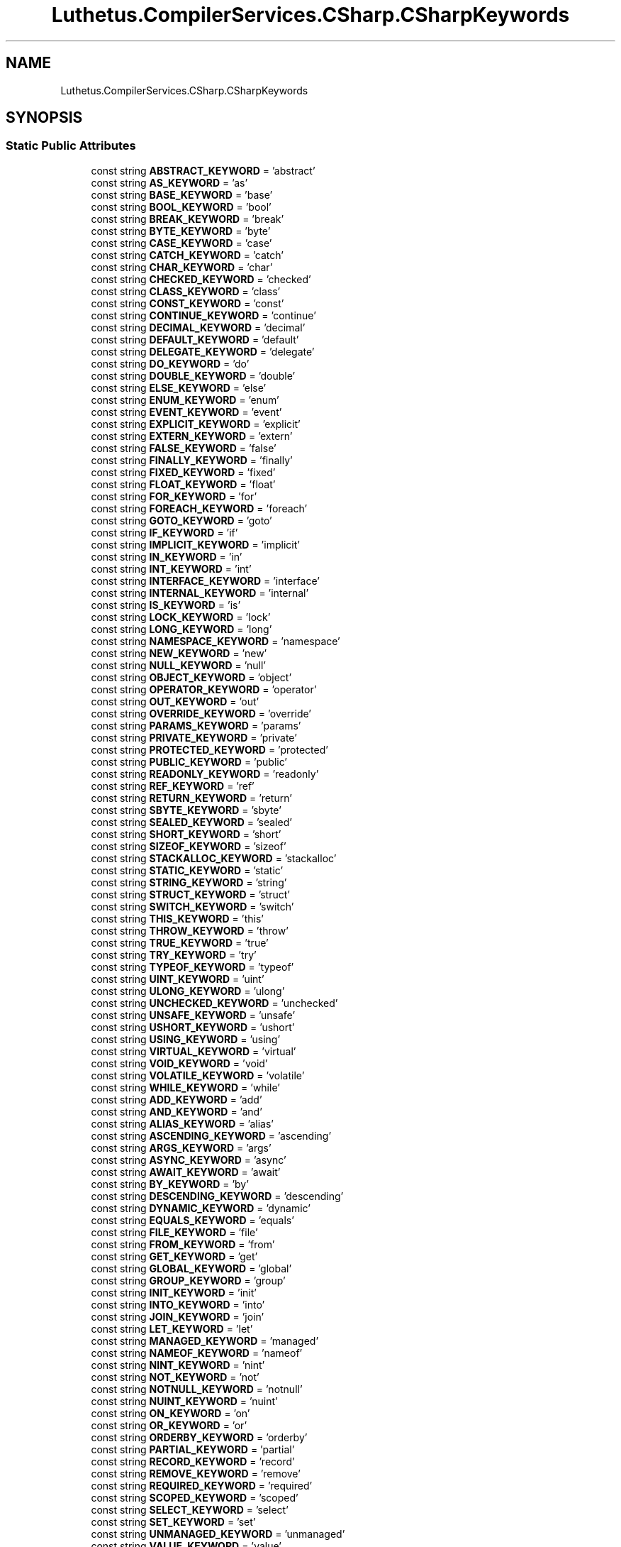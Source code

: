 .TH "Luthetus.CompilerServices.CSharp.CSharpKeywords" 3 "Version 1.0.0" "Luthetus.Ide" \" -*- nroff -*-
.ad l
.nh
.SH NAME
Luthetus.CompilerServices.CSharp.CSharpKeywords
.SH SYNOPSIS
.br
.PP
.SS "Static Public Attributes"

.in +1c
.ti -1c
.RI "const string \fBABSTRACT_KEYWORD\fP = 'abstract'"
.br
.ti -1c
.RI "const string \fBAS_KEYWORD\fP = 'as'"
.br
.ti -1c
.RI "const string \fBBASE_KEYWORD\fP = 'base'"
.br
.ti -1c
.RI "const string \fBBOOL_KEYWORD\fP = 'bool'"
.br
.ti -1c
.RI "const string \fBBREAK_KEYWORD\fP = 'break'"
.br
.ti -1c
.RI "const string \fBBYTE_KEYWORD\fP = 'byte'"
.br
.ti -1c
.RI "const string \fBCASE_KEYWORD\fP = 'case'"
.br
.ti -1c
.RI "const string \fBCATCH_KEYWORD\fP = 'catch'"
.br
.ti -1c
.RI "const string \fBCHAR_KEYWORD\fP = 'char'"
.br
.ti -1c
.RI "const string \fBCHECKED_KEYWORD\fP = 'checked'"
.br
.ti -1c
.RI "const string \fBCLASS_KEYWORD\fP = 'class'"
.br
.ti -1c
.RI "const string \fBCONST_KEYWORD\fP = 'const'"
.br
.ti -1c
.RI "const string \fBCONTINUE_KEYWORD\fP = 'continue'"
.br
.ti -1c
.RI "const string \fBDECIMAL_KEYWORD\fP = 'decimal'"
.br
.ti -1c
.RI "const string \fBDEFAULT_KEYWORD\fP = 'default'"
.br
.ti -1c
.RI "const string \fBDELEGATE_KEYWORD\fP = 'delegate'"
.br
.ti -1c
.RI "const string \fBDO_KEYWORD\fP = 'do'"
.br
.ti -1c
.RI "const string \fBDOUBLE_KEYWORD\fP = 'double'"
.br
.ti -1c
.RI "const string \fBELSE_KEYWORD\fP = 'else'"
.br
.ti -1c
.RI "const string \fBENUM_KEYWORD\fP = 'enum'"
.br
.ti -1c
.RI "const string \fBEVENT_KEYWORD\fP = 'event'"
.br
.ti -1c
.RI "const string \fBEXPLICIT_KEYWORD\fP = 'explicit'"
.br
.ti -1c
.RI "const string \fBEXTERN_KEYWORD\fP = 'extern'"
.br
.ti -1c
.RI "const string \fBFALSE_KEYWORD\fP = 'false'"
.br
.ti -1c
.RI "const string \fBFINALLY_KEYWORD\fP = 'finally'"
.br
.ti -1c
.RI "const string \fBFIXED_KEYWORD\fP = 'fixed'"
.br
.ti -1c
.RI "const string \fBFLOAT_KEYWORD\fP = 'float'"
.br
.ti -1c
.RI "const string \fBFOR_KEYWORD\fP = 'for'"
.br
.ti -1c
.RI "const string \fBFOREACH_KEYWORD\fP = 'foreach'"
.br
.ti -1c
.RI "const string \fBGOTO_KEYWORD\fP = 'goto'"
.br
.ti -1c
.RI "const string \fBIF_KEYWORD\fP = 'if'"
.br
.ti -1c
.RI "const string \fBIMPLICIT_KEYWORD\fP = 'implicit'"
.br
.ti -1c
.RI "const string \fBIN_KEYWORD\fP = 'in'"
.br
.ti -1c
.RI "const string \fBINT_KEYWORD\fP = 'int'"
.br
.ti -1c
.RI "const string \fBINTERFACE_KEYWORD\fP = 'interface'"
.br
.ti -1c
.RI "const string \fBINTERNAL_KEYWORD\fP = 'internal'"
.br
.ti -1c
.RI "const string \fBIS_KEYWORD\fP = 'is'"
.br
.ti -1c
.RI "const string \fBLOCK_KEYWORD\fP = 'lock'"
.br
.ti -1c
.RI "const string \fBLONG_KEYWORD\fP = 'long'"
.br
.ti -1c
.RI "const string \fBNAMESPACE_KEYWORD\fP = 'namespace'"
.br
.ti -1c
.RI "const string \fBNEW_KEYWORD\fP = 'new'"
.br
.ti -1c
.RI "const string \fBNULL_KEYWORD\fP = 'null'"
.br
.ti -1c
.RI "const string \fBOBJECT_KEYWORD\fP = 'object'"
.br
.ti -1c
.RI "const string \fBOPERATOR_KEYWORD\fP = 'operator'"
.br
.ti -1c
.RI "const string \fBOUT_KEYWORD\fP = 'out'"
.br
.ti -1c
.RI "const string \fBOVERRIDE_KEYWORD\fP = 'override'"
.br
.ti -1c
.RI "const string \fBPARAMS_KEYWORD\fP = 'params'"
.br
.ti -1c
.RI "const string \fBPRIVATE_KEYWORD\fP = 'private'"
.br
.ti -1c
.RI "const string \fBPROTECTED_KEYWORD\fP = 'protected'"
.br
.ti -1c
.RI "const string \fBPUBLIC_KEYWORD\fP = 'public'"
.br
.ti -1c
.RI "const string \fBREADONLY_KEYWORD\fP = 'readonly'"
.br
.ti -1c
.RI "const string \fBREF_KEYWORD\fP = 'ref'"
.br
.ti -1c
.RI "const string \fBRETURN_KEYWORD\fP = 'return'"
.br
.ti -1c
.RI "const string \fBSBYTE_KEYWORD\fP = 'sbyte'"
.br
.ti -1c
.RI "const string \fBSEALED_KEYWORD\fP = 'sealed'"
.br
.ti -1c
.RI "const string \fBSHORT_KEYWORD\fP = 'short'"
.br
.ti -1c
.RI "const string \fBSIZEOF_KEYWORD\fP = 'sizeof'"
.br
.ti -1c
.RI "const string \fBSTACKALLOC_KEYWORD\fP = 'stackalloc'"
.br
.ti -1c
.RI "const string \fBSTATIC_KEYWORD\fP = 'static'"
.br
.ti -1c
.RI "const string \fBSTRING_KEYWORD\fP = 'string'"
.br
.ti -1c
.RI "const string \fBSTRUCT_KEYWORD\fP = 'struct'"
.br
.ti -1c
.RI "const string \fBSWITCH_KEYWORD\fP = 'switch'"
.br
.ti -1c
.RI "const string \fBTHIS_KEYWORD\fP = 'this'"
.br
.ti -1c
.RI "const string \fBTHROW_KEYWORD\fP = 'throw'"
.br
.ti -1c
.RI "const string \fBTRUE_KEYWORD\fP = 'true'"
.br
.ti -1c
.RI "const string \fBTRY_KEYWORD\fP = 'try'"
.br
.ti -1c
.RI "const string \fBTYPEOF_KEYWORD\fP = 'typeof'"
.br
.ti -1c
.RI "const string \fBUINT_KEYWORD\fP = 'uint'"
.br
.ti -1c
.RI "const string \fBULONG_KEYWORD\fP = 'ulong'"
.br
.ti -1c
.RI "const string \fBUNCHECKED_KEYWORD\fP = 'unchecked'"
.br
.ti -1c
.RI "const string \fBUNSAFE_KEYWORD\fP = 'unsafe'"
.br
.ti -1c
.RI "const string \fBUSHORT_KEYWORD\fP = 'ushort'"
.br
.ti -1c
.RI "const string \fBUSING_KEYWORD\fP = 'using'"
.br
.ti -1c
.RI "const string \fBVIRTUAL_KEYWORD\fP = 'virtual'"
.br
.ti -1c
.RI "const string \fBVOID_KEYWORD\fP = 'void'"
.br
.ti -1c
.RI "const string \fBVOLATILE_KEYWORD\fP = 'volatile'"
.br
.ti -1c
.RI "const string \fBWHILE_KEYWORD\fP = 'while'"
.br
.ti -1c
.RI "const string \fBADD_KEYWORD\fP = 'add'"
.br
.ti -1c
.RI "const string \fBAND_KEYWORD\fP = 'and'"
.br
.ti -1c
.RI "const string \fBALIAS_KEYWORD\fP = 'alias'"
.br
.ti -1c
.RI "const string \fBASCENDING_KEYWORD\fP = 'ascending'"
.br
.ti -1c
.RI "const string \fBARGS_KEYWORD\fP = 'args'"
.br
.ti -1c
.RI "const string \fBASYNC_KEYWORD\fP = 'async'"
.br
.ti -1c
.RI "const string \fBAWAIT_KEYWORD\fP = 'await'"
.br
.ti -1c
.RI "const string \fBBY_KEYWORD\fP = 'by'"
.br
.ti -1c
.RI "const string \fBDESCENDING_KEYWORD\fP = 'descending'"
.br
.ti -1c
.RI "const string \fBDYNAMIC_KEYWORD\fP = 'dynamic'"
.br
.ti -1c
.RI "const string \fBEQUALS_KEYWORD\fP = 'equals'"
.br
.ti -1c
.RI "const string \fBFILE_KEYWORD\fP = 'file'"
.br
.ti -1c
.RI "const string \fBFROM_KEYWORD\fP = 'from'"
.br
.ti -1c
.RI "const string \fBGET_KEYWORD\fP = 'get'"
.br
.ti -1c
.RI "const string \fBGLOBAL_KEYWORD\fP = 'global'"
.br
.ti -1c
.RI "const string \fBGROUP_KEYWORD\fP = 'group'"
.br
.ti -1c
.RI "const string \fBINIT_KEYWORD\fP = 'init'"
.br
.ti -1c
.RI "const string \fBINTO_KEYWORD\fP = 'into'"
.br
.ti -1c
.RI "const string \fBJOIN_KEYWORD\fP = 'join'"
.br
.ti -1c
.RI "const string \fBLET_KEYWORD\fP = 'let'"
.br
.ti -1c
.RI "const string \fBMANAGED_KEYWORD\fP = 'managed'"
.br
.ti -1c
.RI "const string \fBNAMEOF_KEYWORD\fP = 'nameof'"
.br
.ti -1c
.RI "const string \fBNINT_KEYWORD\fP = 'nint'"
.br
.ti -1c
.RI "const string \fBNOT_KEYWORD\fP = 'not'"
.br
.ti -1c
.RI "const string \fBNOTNULL_KEYWORD\fP = 'notnull'"
.br
.ti -1c
.RI "const string \fBNUINT_KEYWORD\fP = 'nuint'"
.br
.ti -1c
.RI "const string \fBON_KEYWORD\fP = 'on'"
.br
.ti -1c
.RI "const string \fBOR_KEYWORD\fP = 'or'"
.br
.ti -1c
.RI "const string \fBORDERBY_KEYWORD\fP = 'orderby'"
.br
.ti -1c
.RI "const string \fBPARTIAL_KEYWORD\fP = 'partial'"
.br
.ti -1c
.RI "const string \fBRECORD_KEYWORD\fP = 'record'"
.br
.ti -1c
.RI "const string \fBREMOVE_KEYWORD\fP = 'remove'"
.br
.ti -1c
.RI "const string \fBREQUIRED_KEYWORD\fP = 'required'"
.br
.ti -1c
.RI "const string \fBSCOPED_KEYWORD\fP = 'scoped'"
.br
.ti -1c
.RI "const string \fBSELECT_KEYWORD\fP = 'select'"
.br
.ti -1c
.RI "const string \fBSET_KEYWORD\fP = 'set'"
.br
.ti -1c
.RI "const string \fBUNMANAGED_KEYWORD\fP = 'unmanaged'"
.br
.ti -1c
.RI "const string \fBVALUE_KEYWORD\fP = 'value'"
.br
.ti -1c
.RI "const string \fBVAR_KEYWORD\fP = 'var'"
.br
.ti -1c
.RI "const string \fBWHEN_KEYWORD\fP = 'when'"
.br
.ti -1c
.RI "const string \fBWHERE_KEYWORD\fP = 'where'"
.br
.ti -1c
.RI "const string \fBWITH_KEYWORD\fP = 'with'"
.br
.ti -1c
.RI "const string \fBYIELD_KEYWORD\fP = 'yield'"
.br
.ti -1c
.RI "static readonly ImmutableArray< string > \fBNON_CONTEXTUAL_KEYWORDS\fP"
.br
.ti -1c
.RI "static readonly ImmutableArray< string > \fBCONTROL_KEYWORDS\fP"
.br
.ti -1c
.RI "static readonly ImmutableArray< string > \fBCONTEXTUAL_KEYWORDS\fP"
.br
.ti -1c
.RI "static readonly ImmutableArray< string > \fBALL_KEYWORDS\fP"
.br
.in -1c
.SH "Detailed Description"
.PP 
Definition at line \fB5\fP of file \fBCSharpKeywords\&.cs\fP\&.
.SH "Member Data Documentation"
.PP 
.SS "const string Luthetus\&.CompilerServices\&.CSharp\&.CSharpKeywords\&.ABSTRACT_KEYWORD = 'abstract'\fR [static]\fP"

.PP
Definition at line \fB8\fP of file \fBCSharpKeywords\&.cs\fP\&.
.SS "const string Luthetus\&.CompilerServices\&.CSharp\&.CSharpKeywords\&.ADD_KEYWORD = 'add'\fR [static]\fP"

.PP
Definition at line \fB87\fP of file \fBCSharpKeywords\&.cs\fP\&.
.SS "const string Luthetus\&.CompilerServices\&.CSharp\&.CSharpKeywords\&.ALIAS_KEYWORD = 'alias'\fR [static]\fP"

.PP
Definition at line \fB89\fP of file \fBCSharpKeywords\&.cs\fP\&.
.SS "readonly ImmutableArray<string> Luthetus\&.CompilerServices\&.CSharp\&.CSharpKeywords\&.ALL_KEYWORDS\fR [static]\fP"
\fBInitial value:\fP
.nf
= NON_CONTEXTUAL_KEYWORDS
        \&.Union(CONTEXTUAL_KEYWORDS)
        \&.ToImmutableArray()
.PP
.fi

.PP
Definition at line \fB277\fP of file \fBCSharpKeywords\&.cs\fP\&.
.SS "const string Luthetus\&.CompilerServices\&.CSharp\&.CSharpKeywords\&.AND_KEYWORD = 'and'\fR [static]\fP"

.PP
Definition at line \fB88\fP of file \fBCSharpKeywords\&.cs\fP\&.
.SS "const string Luthetus\&.CompilerServices\&.CSharp\&.CSharpKeywords\&.ARGS_KEYWORD = 'args'\fR [static]\fP"

.PP
Definition at line \fB91\fP of file \fBCSharpKeywords\&.cs\fP\&.
.SS "const string Luthetus\&.CompilerServices\&.CSharp\&.CSharpKeywords\&.AS_KEYWORD = 'as'\fR [static]\fP"

.PP
Definition at line \fB9\fP of file \fBCSharpKeywords\&.cs\fP\&.
.SS "const string Luthetus\&.CompilerServices\&.CSharp\&.CSharpKeywords\&.ASCENDING_KEYWORD = 'ascending'\fR [static]\fP"

.PP
Definition at line \fB90\fP of file \fBCSharpKeywords\&.cs\fP\&.
.SS "const string Luthetus\&.CompilerServices\&.CSharp\&.CSharpKeywords\&.ASYNC_KEYWORD = 'async'\fR [static]\fP"

.PP
Definition at line \fB92\fP of file \fBCSharpKeywords\&.cs\fP\&.
.SS "const string Luthetus\&.CompilerServices\&.CSharp\&.CSharpKeywords\&.AWAIT_KEYWORD = 'await'\fR [static]\fP"

.PP
Definition at line \fB93\fP of file \fBCSharpKeywords\&.cs\fP\&.
.SS "const string Luthetus\&.CompilerServices\&.CSharp\&.CSharpKeywords\&.BASE_KEYWORD = 'base'\fR [static]\fP"

.PP
Definition at line \fB10\fP of file \fBCSharpKeywords\&.cs\fP\&.
.SS "const string Luthetus\&.CompilerServices\&.CSharp\&.CSharpKeywords\&.BOOL_KEYWORD = 'bool'\fR [static]\fP"

.PP
Definition at line \fB11\fP of file \fBCSharpKeywords\&.cs\fP\&.
.SS "const string Luthetus\&.CompilerServices\&.CSharp\&.CSharpKeywords\&.BREAK_KEYWORD = 'break'\fR [static]\fP"

.PP
Definition at line \fB12\fP of file \fBCSharpKeywords\&.cs\fP\&.
.SS "const string Luthetus\&.CompilerServices\&.CSharp\&.CSharpKeywords\&.BY_KEYWORD = 'by'\fR [static]\fP"

.PP
Definition at line \fB94\fP of file \fBCSharpKeywords\&.cs\fP\&.
.SS "const string Luthetus\&.CompilerServices\&.CSharp\&.CSharpKeywords\&.BYTE_KEYWORD = 'byte'\fR [static]\fP"

.PP
Definition at line \fB13\fP of file \fBCSharpKeywords\&.cs\fP\&.
.SS "const string Luthetus\&.CompilerServices\&.CSharp\&.CSharpKeywords\&.CASE_KEYWORD = 'case'\fR [static]\fP"

.PP
Definition at line \fB14\fP of file \fBCSharpKeywords\&.cs\fP\&.
.SS "const string Luthetus\&.CompilerServices\&.CSharp\&.CSharpKeywords\&.CATCH_KEYWORD = 'catch'\fR [static]\fP"

.PP
Definition at line \fB15\fP of file \fBCSharpKeywords\&.cs\fP\&.
.SS "const string Luthetus\&.CompilerServices\&.CSharp\&.CSharpKeywords\&.CHAR_KEYWORD = 'char'\fR [static]\fP"

.PP
Definition at line \fB16\fP of file \fBCSharpKeywords\&.cs\fP\&.
.SS "const string Luthetus\&.CompilerServices\&.CSharp\&.CSharpKeywords\&.CHECKED_KEYWORD = 'checked'\fR [static]\fP"

.PP
Definition at line \fB17\fP of file \fBCSharpKeywords\&.cs\fP\&.
.SS "const string Luthetus\&.CompilerServices\&.CSharp\&.CSharpKeywords\&.CLASS_KEYWORD = 'class'\fR [static]\fP"

.PP
Definition at line \fB18\fP of file \fBCSharpKeywords\&.cs\fP\&.
.SS "const string Luthetus\&.CompilerServices\&.CSharp\&.CSharpKeywords\&.CONST_KEYWORD = 'const'\fR [static]\fP"

.PP
Definition at line \fB19\fP of file \fBCSharpKeywords\&.cs\fP\&.
.SS "readonly ImmutableArray<string> Luthetus\&.CompilerServices\&.CSharp\&.CSharpKeywords\&.CONTEXTUAL_KEYWORDS\fR [static]\fP"

.PP
Definition at line \fB230\fP of file \fBCSharpKeywords\&.cs\fP\&.
.SS "const string Luthetus\&.CompilerServices\&.CSharp\&.CSharpKeywords\&.CONTINUE_KEYWORD = 'continue'\fR [static]\fP"

.PP
Definition at line \fB20\fP of file \fBCSharpKeywords\&.cs\fP\&.
.SS "readonly ImmutableArray<string> Luthetus\&.CompilerServices\&.CSharp\&.CSharpKeywords\&.CONTROL_KEYWORDS\fR [static]\fP"
\fBInitial value:\fP
.nf
= new[]
    {
        BREAK_KEYWORD,
        CASE_KEYWORD,
        CONTINUE_KEYWORD,
        DO_KEYWORD,
        ELSE_KEYWORD,
        FOR_KEYWORD,
        FOREACH_KEYWORD,
        GOTO_KEYWORD,
        IF_KEYWORD,
        RETURN_KEYWORD,
        SWITCH_KEYWORD,
        THROW_KEYWORD,
        WHILE_KEYWORD,
        YIELD_KEYWORD
    }\&.ToImmutableArray()
.PP
.fi

.PP
Definition at line \fB212\fP of file \fBCSharpKeywords\&.cs\fP\&.
.SS "const string Luthetus\&.CompilerServices\&.CSharp\&.CSharpKeywords\&.DECIMAL_KEYWORD = 'decimal'\fR [static]\fP"

.PP
Definition at line \fB21\fP of file \fBCSharpKeywords\&.cs\fP\&.
.SS "const string Luthetus\&.CompilerServices\&.CSharp\&.CSharpKeywords\&.DEFAULT_KEYWORD = 'default'\fR [static]\fP"

.PP
Definition at line \fB22\fP of file \fBCSharpKeywords\&.cs\fP\&.
.SS "const string Luthetus\&.CompilerServices\&.CSharp\&.CSharpKeywords\&.DELEGATE_KEYWORD = 'delegate'\fR [static]\fP"

.PP
Definition at line \fB23\fP of file \fBCSharpKeywords\&.cs\fP\&.
.SS "const string Luthetus\&.CompilerServices\&.CSharp\&.CSharpKeywords\&.DESCENDING_KEYWORD = 'descending'\fR [static]\fP"

.PP
Definition at line \fB95\fP of file \fBCSharpKeywords\&.cs\fP\&.
.SS "const string Luthetus\&.CompilerServices\&.CSharp\&.CSharpKeywords\&.DO_KEYWORD = 'do'\fR [static]\fP"

.PP
Definition at line \fB24\fP of file \fBCSharpKeywords\&.cs\fP\&.
.SS "const string Luthetus\&.CompilerServices\&.CSharp\&.CSharpKeywords\&.DOUBLE_KEYWORD = 'double'\fR [static]\fP"

.PP
Definition at line \fB25\fP of file \fBCSharpKeywords\&.cs\fP\&.
.SS "const string Luthetus\&.CompilerServices\&.CSharp\&.CSharpKeywords\&.DYNAMIC_KEYWORD = 'dynamic'\fR [static]\fP"

.PP
Definition at line \fB96\fP of file \fBCSharpKeywords\&.cs\fP\&.
.SS "const string Luthetus\&.CompilerServices\&.CSharp\&.CSharpKeywords\&.ELSE_KEYWORD = 'else'\fR [static]\fP"

.PP
Definition at line \fB26\fP of file \fBCSharpKeywords\&.cs\fP\&.
.SS "const string Luthetus\&.CompilerServices\&.CSharp\&.CSharpKeywords\&.ENUM_KEYWORD = 'enum'\fR [static]\fP"

.PP
Definition at line \fB27\fP of file \fBCSharpKeywords\&.cs\fP\&.
.SS "const string Luthetus\&.CompilerServices\&.CSharp\&.CSharpKeywords\&.EQUALS_KEYWORD = 'equals'\fR [static]\fP"

.PP
Definition at line \fB97\fP of file \fBCSharpKeywords\&.cs\fP\&.
.SS "const string Luthetus\&.CompilerServices\&.CSharp\&.CSharpKeywords\&.EVENT_KEYWORD = 'event'\fR [static]\fP"

.PP
Definition at line \fB28\fP of file \fBCSharpKeywords\&.cs\fP\&.
.SS "const string Luthetus\&.CompilerServices\&.CSharp\&.CSharpKeywords\&.EXPLICIT_KEYWORD = 'explicit'\fR [static]\fP"

.PP
Definition at line \fB29\fP of file \fBCSharpKeywords\&.cs\fP\&.
.SS "const string Luthetus\&.CompilerServices\&.CSharp\&.CSharpKeywords\&.EXTERN_KEYWORD = 'extern'\fR [static]\fP"

.PP
Definition at line \fB30\fP of file \fBCSharpKeywords\&.cs\fP\&.
.SS "const string Luthetus\&.CompilerServices\&.CSharp\&.CSharpKeywords\&.FALSE_KEYWORD = 'false'\fR [static]\fP"

.PP
Definition at line \fB31\fP of file \fBCSharpKeywords\&.cs\fP\&.
.SS "const string Luthetus\&.CompilerServices\&.CSharp\&.CSharpKeywords\&.FILE_KEYWORD = 'file'\fR [static]\fP"

.PP
Definition at line \fB98\fP of file \fBCSharpKeywords\&.cs\fP\&.
.SS "const string Luthetus\&.CompilerServices\&.CSharp\&.CSharpKeywords\&.FINALLY_KEYWORD = 'finally'\fR [static]\fP"

.PP
Definition at line \fB32\fP of file \fBCSharpKeywords\&.cs\fP\&.
.SS "const string Luthetus\&.CompilerServices\&.CSharp\&.CSharpKeywords\&.FIXED_KEYWORD = 'fixed'\fR [static]\fP"

.PP
Definition at line \fB33\fP of file \fBCSharpKeywords\&.cs\fP\&.
.SS "const string Luthetus\&.CompilerServices\&.CSharp\&.CSharpKeywords\&.FLOAT_KEYWORD = 'float'\fR [static]\fP"

.PP
Definition at line \fB34\fP of file \fBCSharpKeywords\&.cs\fP\&.
.SS "const string Luthetus\&.CompilerServices\&.CSharp\&.CSharpKeywords\&.FOR_KEYWORD = 'for'\fR [static]\fP"

.PP
Definition at line \fB35\fP of file \fBCSharpKeywords\&.cs\fP\&.
.SS "const string Luthetus\&.CompilerServices\&.CSharp\&.CSharpKeywords\&.FOREACH_KEYWORD = 'foreach'\fR [static]\fP"

.PP
Definition at line \fB36\fP of file \fBCSharpKeywords\&.cs\fP\&.
.SS "const string Luthetus\&.CompilerServices\&.CSharp\&.CSharpKeywords\&.FROM_KEYWORD = 'from'\fR [static]\fP"

.PP
Definition at line \fB99\fP of file \fBCSharpKeywords\&.cs\fP\&.
.SS "const string Luthetus\&.CompilerServices\&.CSharp\&.CSharpKeywords\&.GET_KEYWORD = 'get'\fR [static]\fP"

.PP
Definition at line \fB100\fP of file \fBCSharpKeywords\&.cs\fP\&.
.SS "const string Luthetus\&.CompilerServices\&.CSharp\&.CSharpKeywords\&.GLOBAL_KEYWORD = 'global'\fR [static]\fP"

.PP
Definition at line \fB101\fP of file \fBCSharpKeywords\&.cs\fP\&.
.SS "const string Luthetus\&.CompilerServices\&.CSharp\&.CSharpKeywords\&.GOTO_KEYWORD = 'goto'\fR [static]\fP"

.PP
Definition at line \fB37\fP of file \fBCSharpKeywords\&.cs\fP\&.
.SS "const string Luthetus\&.CompilerServices\&.CSharp\&.CSharpKeywords\&.GROUP_KEYWORD = 'group'\fR [static]\fP"

.PP
Definition at line \fB102\fP of file \fBCSharpKeywords\&.cs\fP\&.
.SS "const string Luthetus\&.CompilerServices\&.CSharp\&.CSharpKeywords\&.IF_KEYWORD = 'if'\fR [static]\fP"

.PP
Definition at line \fB38\fP of file \fBCSharpKeywords\&.cs\fP\&.
.SS "const string Luthetus\&.CompilerServices\&.CSharp\&.CSharpKeywords\&.IMPLICIT_KEYWORD = 'implicit'\fR [static]\fP"

.PP
Definition at line \fB39\fP of file \fBCSharpKeywords\&.cs\fP\&.
.SS "const string Luthetus\&.CompilerServices\&.CSharp\&.CSharpKeywords\&.IN_KEYWORD = 'in'\fR [static]\fP"

.PP
Definition at line \fB40\fP of file \fBCSharpKeywords\&.cs\fP\&.
.SS "const string Luthetus\&.CompilerServices\&.CSharp\&.CSharpKeywords\&.INIT_KEYWORD = 'init'\fR [static]\fP"

.PP
Definition at line \fB103\fP of file \fBCSharpKeywords\&.cs\fP\&.
.SS "const string Luthetus\&.CompilerServices\&.CSharp\&.CSharpKeywords\&.INT_KEYWORD = 'int'\fR [static]\fP"

.PP
Definition at line \fB41\fP of file \fBCSharpKeywords\&.cs\fP\&.
.SS "const string Luthetus\&.CompilerServices\&.CSharp\&.CSharpKeywords\&.INTERFACE_KEYWORD = 'interface'\fR [static]\fP"

.PP
Definition at line \fB42\fP of file \fBCSharpKeywords\&.cs\fP\&.
.SS "const string Luthetus\&.CompilerServices\&.CSharp\&.CSharpKeywords\&.INTERNAL_KEYWORD = 'internal'\fR [static]\fP"

.PP
Definition at line \fB43\fP of file \fBCSharpKeywords\&.cs\fP\&.
.SS "const string Luthetus\&.CompilerServices\&.CSharp\&.CSharpKeywords\&.INTO_KEYWORD = 'into'\fR [static]\fP"

.PP
Definition at line \fB104\fP of file \fBCSharpKeywords\&.cs\fP\&.
.SS "const string Luthetus\&.CompilerServices\&.CSharp\&.CSharpKeywords\&.IS_KEYWORD = 'is'\fR [static]\fP"

.PP
Definition at line \fB44\fP of file \fBCSharpKeywords\&.cs\fP\&.
.SS "const string Luthetus\&.CompilerServices\&.CSharp\&.CSharpKeywords\&.JOIN_KEYWORD = 'join'\fR [static]\fP"

.PP
Definition at line \fB105\fP of file \fBCSharpKeywords\&.cs\fP\&.
.SS "const string Luthetus\&.CompilerServices\&.CSharp\&.CSharpKeywords\&.LET_KEYWORD = 'let'\fR [static]\fP"

.PP
Definition at line \fB106\fP of file \fBCSharpKeywords\&.cs\fP\&.
.SS "const string Luthetus\&.CompilerServices\&.CSharp\&.CSharpKeywords\&.LOCK_KEYWORD = 'lock'\fR [static]\fP"

.PP
Definition at line \fB45\fP of file \fBCSharpKeywords\&.cs\fP\&.
.SS "const string Luthetus\&.CompilerServices\&.CSharp\&.CSharpKeywords\&.LONG_KEYWORD = 'long'\fR [static]\fP"

.PP
Definition at line \fB46\fP of file \fBCSharpKeywords\&.cs\fP\&.
.SS "const string Luthetus\&.CompilerServices\&.CSharp\&.CSharpKeywords\&.MANAGED_KEYWORD = 'managed'\fR [static]\fP"

.PP
Definition at line \fB107\fP of file \fBCSharpKeywords\&.cs\fP\&.
.SS "const string Luthetus\&.CompilerServices\&.CSharp\&.CSharpKeywords\&.NAMEOF_KEYWORD = 'nameof'\fR [static]\fP"

.PP
Definition at line \fB108\fP of file \fBCSharpKeywords\&.cs\fP\&.
.SS "const string Luthetus\&.CompilerServices\&.CSharp\&.CSharpKeywords\&.NAMESPACE_KEYWORD = 'namespace'\fR [static]\fP"

.PP
Definition at line \fB47\fP of file \fBCSharpKeywords\&.cs\fP\&.
.SS "const string Luthetus\&.CompilerServices\&.CSharp\&.CSharpKeywords\&.NEW_KEYWORD = 'new'\fR [static]\fP"

.PP
Definition at line \fB48\fP of file \fBCSharpKeywords\&.cs\fP\&.
.SS "const string Luthetus\&.CompilerServices\&.CSharp\&.CSharpKeywords\&.NINT_KEYWORD = 'nint'\fR [static]\fP"

.PP
Definition at line \fB109\fP of file \fBCSharpKeywords\&.cs\fP\&.
.SS "readonly ImmutableArray<string> Luthetus\&.CompilerServices\&.CSharp\&.CSharpKeywords\&.NON_CONTEXTUAL_KEYWORDS\fR [static]\fP"

.PP
Definition at line \fB131\fP of file \fBCSharpKeywords\&.cs\fP\&.
.SS "const string Luthetus\&.CompilerServices\&.CSharp\&.CSharpKeywords\&.NOT_KEYWORD = 'not'\fR [static]\fP"

.PP
Definition at line \fB110\fP of file \fBCSharpKeywords\&.cs\fP\&.
.SS "const string Luthetus\&.CompilerServices\&.CSharp\&.CSharpKeywords\&.NOTNULL_KEYWORD = 'notnull'\fR [static]\fP"

.PP
Definition at line \fB111\fP of file \fBCSharpKeywords\&.cs\fP\&.
.SS "const string Luthetus\&.CompilerServices\&.CSharp\&.CSharpKeywords\&.NUINT_KEYWORD = 'nuint'\fR [static]\fP"

.PP
Definition at line \fB112\fP of file \fBCSharpKeywords\&.cs\fP\&.
.SS "const string Luthetus\&.CompilerServices\&.CSharp\&.CSharpKeywords\&.NULL_KEYWORD = 'null'\fR [static]\fP"

.PP
Definition at line \fB49\fP of file \fBCSharpKeywords\&.cs\fP\&.
.SS "const string Luthetus\&.CompilerServices\&.CSharp\&.CSharpKeywords\&.OBJECT_KEYWORD = 'object'\fR [static]\fP"

.PP
Definition at line \fB50\fP of file \fBCSharpKeywords\&.cs\fP\&.
.SS "const string Luthetus\&.CompilerServices\&.CSharp\&.CSharpKeywords\&.ON_KEYWORD = 'on'\fR [static]\fP"

.PP
Definition at line \fB113\fP of file \fBCSharpKeywords\&.cs\fP\&.
.SS "const string Luthetus\&.CompilerServices\&.CSharp\&.CSharpKeywords\&.OPERATOR_KEYWORD = 'operator'\fR [static]\fP"

.PP
Definition at line \fB51\fP of file \fBCSharpKeywords\&.cs\fP\&.
.SS "const string Luthetus\&.CompilerServices\&.CSharp\&.CSharpKeywords\&.OR_KEYWORD = 'or'\fR [static]\fP"

.PP
Definition at line \fB114\fP of file \fBCSharpKeywords\&.cs\fP\&.
.SS "const string Luthetus\&.CompilerServices\&.CSharp\&.CSharpKeywords\&.ORDERBY_KEYWORD = 'orderby'\fR [static]\fP"

.PP
Definition at line \fB115\fP of file \fBCSharpKeywords\&.cs\fP\&.
.SS "const string Luthetus\&.CompilerServices\&.CSharp\&.CSharpKeywords\&.OUT_KEYWORD = 'out'\fR [static]\fP"

.PP
Definition at line \fB52\fP of file \fBCSharpKeywords\&.cs\fP\&.
.SS "const string Luthetus\&.CompilerServices\&.CSharp\&.CSharpKeywords\&.OVERRIDE_KEYWORD = 'override'\fR [static]\fP"

.PP
Definition at line \fB53\fP of file \fBCSharpKeywords\&.cs\fP\&.
.SS "const string Luthetus\&.CompilerServices\&.CSharp\&.CSharpKeywords\&.PARAMS_KEYWORD = 'params'\fR [static]\fP"

.PP
Definition at line \fB54\fP of file \fBCSharpKeywords\&.cs\fP\&.
.SS "const string Luthetus\&.CompilerServices\&.CSharp\&.CSharpKeywords\&.PARTIAL_KEYWORD = 'partial'\fR [static]\fP"

.PP
Definition at line \fB116\fP of file \fBCSharpKeywords\&.cs\fP\&.
.SS "const string Luthetus\&.CompilerServices\&.CSharp\&.CSharpKeywords\&.PRIVATE_KEYWORD = 'private'\fR [static]\fP"

.PP
Definition at line \fB55\fP of file \fBCSharpKeywords\&.cs\fP\&.
.SS "const string Luthetus\&.CompilerServices\&.CSharp\&.CSharpKeywords\&.PROTECTED_KEYWORD = 'protected'\fR [static]\fP"

.PP
Definition at line \fB56\fP of file \fBCSharpKeywords\&.cs\fP\&.
.SS "const string Luthetus\&.CompilerServices\&.CSharp\&.CSharpKeywords\&.PUBLIC_KEYWORD = 'public'\fR [static]\fP"

.PP
Definition at line \fB57\fP of file \fBCSharpKeywords\&.cs\fP\&.
.SS "const string Luthetus\&.CompilerServices\&.CSharp\&.CSharpKeywords\&.READONLY_KEYWORD = 'readonly'\fR [static]\fP"

.PP
Definition at line \fB58\fP of file \fBCSharpKeywords\&.cs\fP\&.
.SS "const string Luthetus\&.CompilerServices\&.CSharp\&.CSharpKeywords\&.RECORD_KEYWORD = 'record'\fR [static]\fP"

.PP
Definition at line \fB117\fP of file \fBCSharpKeywords\&.cs\fP\&.
.SS "const string Luthetus\&.CompilerServices\&.CSharp\&.CSharpKeywords\&.REF_KEYWORD = 'ref'\fR [static]\fP"

.PP
Definition at line \fB59\fP of file \fBCSharpKeywords\&.cs\fP\&.
.SS "const string Luthetus\&.CompilerServices\&.CSharp\&.CSharpKeywords\&.REMOVE_KEYWORD = 'remove'\fR [static]\fP"

.PP
Definition at line \fB118\fP of file \fBCSharpKeywords\&.cs\fP\&.
.SS "const string Luthetus\&.CompilerServices\&.CSharp\&.CSharpKeywords\&.REQUIRED_KEYWORD = 'required'\fR [static]\fP"

.PP
Definition at line \fB119\fP of file \fBCSharpKeywords\&.cs\fP\&.
.SS "const string Luthetus\&.CompilerServices\&.CSharp\&.CSharpKeywords\&.RETURN_KEYWORD = 'return'\fR [static]\fP"

.PP
Definition at line \fB60\fP of file \fBCSharpKeywords\&.cs\fP\&.
.SS "const string Luthetus\&.CompilerServices\&.CSharp\&.CSharpKeywords\&.SBYTE_KEYWORD = 'sbyte'\fR [static]\fP"

.PP
Definition at line \fB61\fP of file \fBCSharpKeywords\&.cs\fP\&.
.SS "const string Luthetus\&.CompilerServices\&.CSharp\&.CSharpKeywords\&.SCOPED_KEYWORD = 'scoped'\fR [static]\fP"

.PP
Definition at line \fB120\fP of file \fBCSharpKeywords\&.cs\fP\&.
.SS "const string Luthetus\&.CompilerServices\&.CSharp\&.CSharpKeywords\&.SEALED_KEYWORD = 'sealed'\fR [static]\fP"

.PP
Definition at line \fB62\fP of file \fBCSharpKeywords\&.cs\fP\&.
.SS "const string Luthetus\&.CompilerServices\&.CSharp\&.CSharpKeywords\&.SELECT_KEYWORD = 'select'\fR [static]\fP"

.PP
Definition at line \fB121\fP of file \fBCSharpKeywords\&.cs\fP\&.
.SS "const string Luthetus\&.CompilerServices\&.CSharp\&.CSharpKeywords\&.SET_KEYWORD = 'set'\fR [static]\fP"

.PP
Definition at line \fB122\fP of file \fBCSharpKeywords\&.cs\fP\&.
.SS "const string Luthetus\&.CompilerServices\&.CSharp\&.CSharpKeywords\&.SHORT_KEYWORD = 'short'\fR [static]\fP"

.PP
Definition at line \fB63\fP of file \fBCSharpKeywords\&.cs\fP\&.
.SS "const string Luthetus\&.CompilerServices\&.CSharp\&.CSharpKeywords\&.SIZEOF_KEYWORD = 'sizeof'\fR [static]\fP"

.PP
Definition at line \fB64\fP of file \fBCSharpKeywords\&.cs\fP\&.
.SS "const string Luthetus\&.CompilerServices\&.CSharp\&.CSharpKeywords\&.STACKALLOC_KEYWORD = 'stackalloc'\fR [static]\fP"

.PP
Definition at line \fB65\fP of file \fBCSharpKeywords\&.cs\fP\&.
.SS "const string Luthetus\&.CompilerServices\&.CSharp\&.CSharpKeywords\&.STATIC_KEYWORD = 'static'\fR [static]\fP"

.PP
Definition at line \fB66\fP of file \fBCSharpKeywords\&.cs\fP\&.
.SS "const string Luthetus\&.CompilerServices\&.CSharp\&.CSharpKeywords\&.STRING_KEYWORD = 'string'\fR [static]\fP"

.PP
Definition at line \fB67\fP of file \fBCSharpKeywords\&.cs\fP\&.
.SS "const string Luthetus\&.CompilerServices\&.CSharp\&.CSharpKeywords\&.STRUCT_KEYWORD = 'struct'\fR [static]\fP"

.PP
Definition at line \fB68\fP of file \fBCSharpKeywords\&.cs\fP\&.
.SS "const string Luthetus\&.CompilerServices\&.CSharp\&.CSharpKeywords\&.SWITCH_KEYWORD = 'switch'\fR [static]\fP"

.PP
Definition at line \fB69\fP of file \fBCSharpKeywords\&.cs\fP\&.
.SS "const string Luthetus\&.CompilerServices\&.CSharp\&.CSharpKeywords\&.THIS_KEYWORD = 'this'\fR [static]\fP"

.PP
Definition at line \fB70\fP of file \fBCSharpKeywords\&.cs\fP\&.
.SS "const string Luthetus\&.CompilerServices\&.CSharp\&.CSharpKeywords\&.THROW_KEYWORD = 'throw'\fR [static]\fP"

.PP
Definition at line \fB71\fP of file \fBCSharpKeywords\&.cs\fP\&.
.SS "const string Luthetus\&.CompilerServices\&.CSharp\&.CSharpKeywords\&.TRUE_KEYWORD = 'true'\fR [static]\fP"

.PP
Definition at line \fB72\fP of file \fBCSharpKeywords\&.cs\fP\&.
.SS "const string Luthetus\&.CompilerServices\&.CSharp\&.CSharpKeywords\&.TRY_KEYWORD = 'try'\fR [static]\fP"

.PP
Definition at line \fB73\fP of file \fBCSharpKeywords\&.cs\fP\&.
.SS "const string Luthetus\&.CompilerServices\&.CSharp\&.CSharpKeywords\&.TYPEOF_KEYWORD = 'typeof'\fR [static]\fP"

.PP
Definition at line \fB74\fP of file \fBCSharpKeywords\&.cs\fP\&.
.SS "const string Luthetus\&.CompilerServices\&.CSharp\&.CSharpKeywords\&.UINT_KEYWORD = 'uint'\fR [static]\fP"

.PP
Definition at line \fB75\fP of file \fBCSharpKeywords\&.cs\fP\&.
.SS "const string Luthetus\&.CompilerServices\&.CSharp\&.CSharpKeywords\&.ULONG_KEYWORD = 'ulong'\fR [static]\fP"

.PP
Definition at line \fB76\fP of file \fBCSharpKeywords\&.cs\fP\&.
.SS "const string Luthetus\&.CompilerServices\&.CSharp\&.CSharpKeywords\&.UNCHECKED_KEYWORD = 'unchecked'\fR [static]\fP"

.PP
Definition at line \fB77\fP of file \fBCSharpKeywords\&.cs\fP\&.
.SS "const string Luthetus\&.CompilerServices\&.CSharp\&.CSharpKeywords\&.UNMANAGED_KEYWORD = 'unmanaged'\fR [static]\fP"

.PP
Definition at line \fB123\fP of file \fBCSharpKeywords\&.cs\fP\&.
.SS "const string Luthetus\&.CompilerServices\&.CSharp\&.CSharpKeywords\&.UNSAFE_KEYWORD = 'unsafe'\fR [static]\fP"

.PP
Definition at line \fB78\fP of file \fBCSharpKeywords\&.cs\fP\&.
.SS "const string Luthetus\&.CompilerServices\&.CSharp\&.CSharpKeywords\&.USHORT_KEYWORD = 'ushort'\fR [static]\fP"

.PP
Definition at line \fB79\fP of file \fBCSharpKeywords\&.cs\fP\&.
.SS "const string Luthetus\&.CompilerServices\&.CSharp\&.CSharpKeywords\&.USING_KEYWORD = 'using'\fR [static]\fP"

.PP
Definition at line \fB80\fP of file \fBCSharpKeywords\&.cs\fP\&.
.SS "const string Luthetus\&.CompilerServices\&.CSharp\&.CSharpKeywords\&.VALUE_KEYWORD = 'value'\fR [static]\fP"

.PP
Definition at line \fB124\fP of file \fBCSharpKeywords\&.cs\fP\&.
.SS "const string Luthetus\&.CompilerServices\&.CSharp\&.CSharpKeywords\&.VAR_KEYWORD = 'var'\fR [static]\fP"

.PP
Definition at line \fB125\fP of file \fBCSharpKeywords\&.cs\fP\&.
.SS "const string Luthetus\&.CompilerServices\&.CSharp\&.CSharpKeywords\&.VIRTUAL_KEYWORD = 'virtual'\fR [static]\fP"

.PP
Definition at line \fB81\fP of file \fBCSharpKeywords\&.cs\fP\&.
.SS "const string Luthetus\&.CompilerServices\&.CSharp\&.CSharpKeywords\&.VOID_KEYWORD = 'void'\fR [static]\fP"

.PP
Definition at line \fB82\fP of file \fBCSharpKeywords\&.cs\fP\&.
.SS "const string Luthetus\&.CompilerServices\&.CSharp\&.CSharpKeywords\&.VOLATILE_KEYWORD = 'volatile'\fR [static]\fP"

.PP
Definition at line \fB83\fP of file \fBCSharpKeywords\&.cs\fP\&.
.SS "const string Luthetus\&.CompilerServices\&.CSharp\&.CSharpKeywords\&.WHEN_KEYWORD = 'when'\fR [static]\fP"

.PP
Definition at line \fB126\fP of file \fBCSharpKeywords\&.cs\fP\&.
.SS "const string Luthetus\&.CompilerServices\&.CSharp\&.CSharpKeywords\&.WHERE_KEYWORD = 'where'\fR [static]\fP"

.PP
Definition at line \fB127\fP of file \fBCSharpKeywords\&.cs\fP\&.
.SS "const string Luthetus\&.CompilerServices\&.CSharp\&.CSharpKeywords\&.WHILE_KEYWORD = 'while'\fR [static]\fP"

.PP
Definition at line \fB84\fP of file \fBCSharpKeywords\&.cs\fP\&.
.SS "const string Luthetus\&.CompilerServices\&.CSharp\&.CSharpKeywords\&.WITH_KEYWORD = 'with'\fR [static]\fP"

.PP
Definition at line \fB128\fP of file \fBCSharpKeywords\&.cs\fP\&.
.SS "const string Luthetus\&.CompilerServices\&.CSharp\&.CSharpKeywords\&.YIELD_KEYWORD = 'yield'\fR [static]\fP"

.PP
Definition at line \fB129\fP of file \fBCSharpKeywords\&.cs\fP\&.

.SH "Author"
.PP 
Generated automatically by Doxygen for Luthetus\&.Ide from the source code\&.
